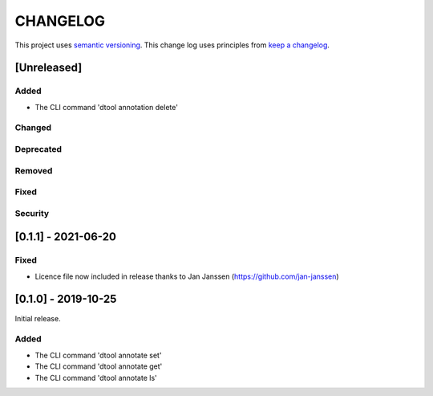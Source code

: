 CHANGELOG
=========

This project uses `semantic versioning <http://semver.org/>`_.
This change log uses principles from `keep a changelog <http://keepachangelog.com/>`_.

[Unreleased]
------------

Added
^^^^^

- The CLI command 'dtool annotation delete'


Changed
^^^^^^^


Deprecated
^^^^^^^^^^


Removed
^^^^^^^


Fixed
^^^^^


Security
^^^^^^^^


[0.1.1] - 2021-06-20
--------------------

Fixed
^^^^^

- Licence file now included in release thanks to Jan Janssen (https://github.com/jan-janssen)



[0.1.0] - 2019-10-25
--------------------

Initial release.

Added
^^^^^

- The CLI command 'dtool annotate set'
- The CLI command 'dtool annotate get'
- The CLI command 'dtool annotate ls'
